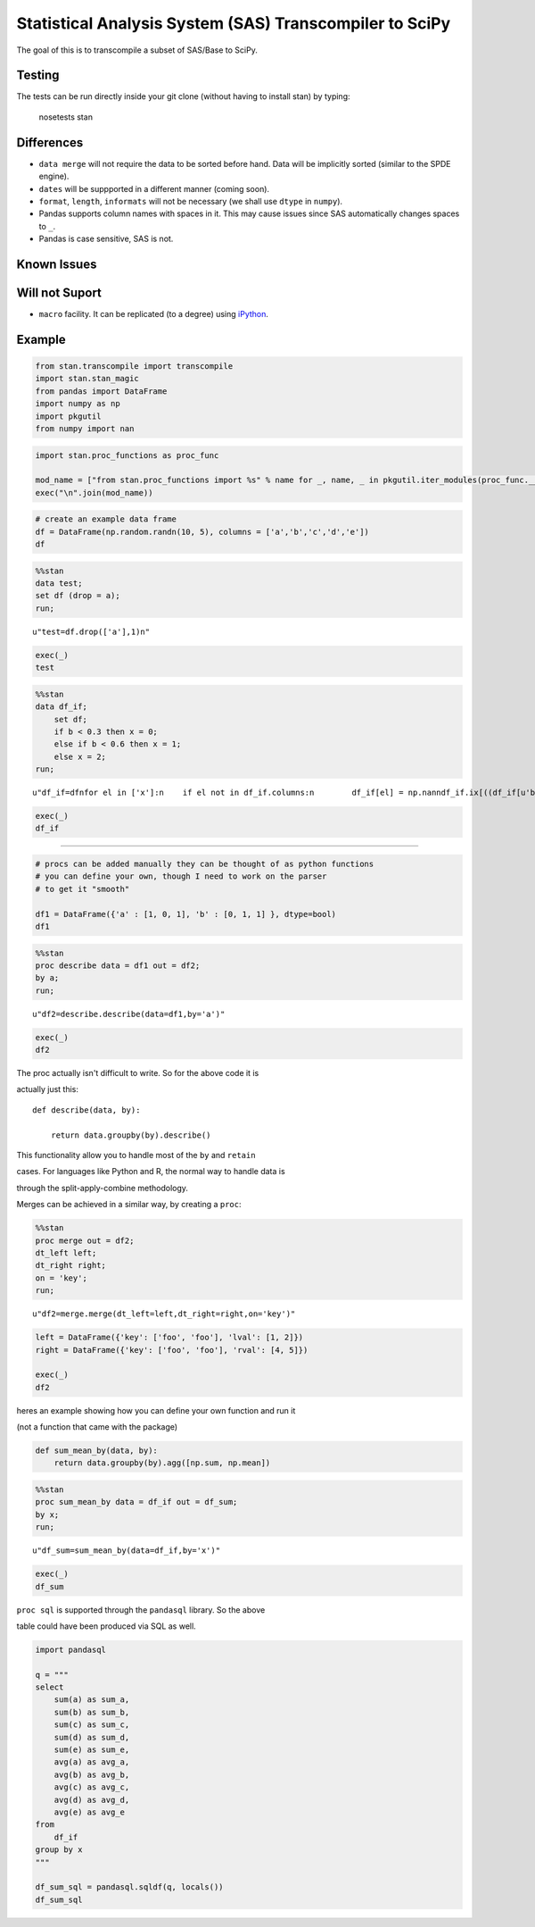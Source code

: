 Statistical Analysis System (SAS) Transcompiler to SciPy
==================================================

.. image:: https://travis-ci.org/chappers/Stan.svg?branch=dev   :target: https://travis-ci.org/chappers/Stan

The goal of this is to transcompile a subset of SAS/Base to SciPy.

Testing
-------

The tests can be run directly inside your git clone (without having to install stan) by typing:

    nosetests stan


Differences
-----------

* ``data merge`` will not require the data to be sorted before hand. Data will be implicitly sorted
  (similar to the SPDE engine).
* ``dates`` will be suppported in a different manner (coming soon).
* ``format``, ``length``, ``informats`` will not be necessary (we shall use ``dtype`` in ``numpy``).
* Pandas supports column names with spaces in it. This may cause issues since SAS automatically changes spaces to ``_``. 
* Pandas is case sensitive, SAS is not.

Known Issues
------------

Will not Suport
---------------

* ``macro`` facility. It can be replicated (to a degree) using `iPython <http://ipython.org/ipython-doc/rel-1.1.0/interactive/reference.html#input-caching-system>`_.


Example
-------


.. code:: python

    from stan.transcompile import transcompile
    import stan.stan_magic
    from pandas import DataFrame
    import numpy as np
    import pkgutil
    from numpy import nan
.. code:: python

    import stan.proc_functions as proc_func
    
    mod_name = ["from stan.proc_functions import %s" % name for _, name, _ in pkgutil.iter_modules(proc_func.__path__)] 
    exec("\n".join(mod_name))
.. code:: python

    # create an example data frame 
    df = DataFrame(np.random.randn(10, 5), columns = ['a','b','c','d','e'])
    df



.. raw:: html

    <div style="max-height:1000px;max-width:1500px;overflow:auto;">
    <table border="1" class="dataframe">
      <thead>
        <tr style="text-align: right;">
          <th></th>
          <th>a</th>
          <th>b</th>
          <th>c</th>
          <th>d</th>
          <th>e</th>
        </tr>
      </thead>
      <tbody>
        <tr>
          <th>0</th>
          <td>-1.245481</td>
          <td>-1.609963</td>
          <td> 0.442550</td>
          <td>-0.056406</td>
          <td>-0.213349</td>
        </tr>
        <tr>
          <th>1</th>
          <td>-1.118754</td>
          <td> 0.116146</td>
          <td>-0.032579</td>
          <td>-0.556940</td>
          <td> 0.270678</td>
        </tr>
        <tr>
          <th>2</th>
          <td> 0.864960</td>
          <td>-0.479118</td>
          <td> 2.370390</td>
          <td> 2.090656</td>
          <td>-0.475426</td>
        </tr>
        <tr>
          <th>3</th>
          <td> 0.434934</td>
          <td>-2.510176</td>
          <td> 0.122871</td>
          <td> 0.077915</td>
          <td> 0.597477</td>
        </tr>
        <tr>
          <th>4</th>
          <td> 0.689308</td>
          <td> 0.042817</td>
          <td> 0.217040</td>
          <td>-1.424120</td>
          <td>-0.214721</td>
        </tr>
        <tr>
          <th>5</th>
          <td>-0.432170</td>
          <td>-1.344882</td>
          <td>-0.055934</td>
          <td> 1.921247</td>
          <td> 1.519922</td>
        </tr>
        <tr>
          <th>6</th>
          <td>-0.837277</td>
          <td> 0.944802</td>
          <td>-0.650114</td>
          <td>-0.297314</td>
          <td> 1.432118</td>
        </tr>
        <tr>
          <th>7</th>
          <td> 1.488292</td>
          <td>-1.236296</td>
          <td> 0.128023</td>
          <td> 2.886408</td>
          <td>-0.560200</td>
        </tr>
        <tr>
          <th>8</th>
          <td>-0.510566</td>
          <td>-1.736577</td>
          <td> 0.066769</td>
          <td>-0.735257</td>
          <td> 0.178167</td>
        </tr>
        <tr>
          <th>9</th>
          <td> 2.540022</td>
          <td> 0.034493</td>
          <td>-0.521496</td>
          <td>-2.189938</td>
          <td> 0.111702</td>
        </tr>
      </tbody>
    </table>
    </div>



.. code:: python

    %%stan
    data test;
    set df (drop = a);
    run;



.. parsed-literal::

    u"test=df.drop(['a'],1)\n"



.. code:: python

    exec(_)
    test



.. raw:: html

    <div style="max-height:1000px;max-width:1500px;overflow:auto;">
    <table border="1" class="dataframe">
      <thead>
        <tr style="text-align: right;">
          <th></th>
          <th>b</th>
          <th>c</th>
          <th>d</th>
          <th>e</th>
        </tr>
      </thead>
      <tbody>
        <tr>
          <th>0</th>
          <td>-1.609963</td>
          <td> 0.442550</td>
          <td>-0.056406</td>
          <td>-0.213349</td>
        </tr>
        <tr>
          <th>1</th>
          <td> 0.116146</td>
          <td>-0.032579</td>
          <td>-0.556940</td>
          <td> 0.270678</td>
        </tr>
        <tr>
          <th>2</th>
          <td>-0.479118</td>
          <td> 2.370390</td>
          <td> 2.090656</td>
          <td>-0.475426</td>
        </tr>
        <tr>
          <th>3</th>
          <td>-2.510176</td>
          <td> 0.122871</td>
          <td> 0.077915</td>
          <td> 0.597477</td>
        </tr>
        <tr>
          <th>4</th>
          <td> 0.042817</td>
          <td> 0.217040</td>
          <td>-1.424120</td>
          <td>-0.214721</td>
        </tr>
        <tr>
          <th>5</th>
          <td>-1.344882</td>
          <td>-0.055934</td>
          <td> 1.921247</td>
          <td> 1.519922</td>
        </tr>
        <tr>
          <th>6</th>
          <td> 0.944802</td>
          <td>-0.650114</td>
          <td>-0.297314</td>
          <td> 1.432118</td>
        </tr>
        <tr>
          <th>7</th>
          <td>-1.236296</td>
          <td> 0.128023</td>
          <td> 2.886408</td>
          <td>-0.560200</td>
        </tr>
        <tr>
          <th>8</th>
          <td>-1.736577</td>
          <td> 0.066769</td>
          <td>-0.735257</td>
          <td> 0.178167</td>
        </tr>
        <tr>
          <th>9</th>
          <td> 0.034493</td>
          <td>-0.521496</td>
          <td>-2.189938</td>
          <td> 0.111702</td>
        </tr>
      </tbody>
    </table>
    </div>



.. code:: python

    %%stan
    data df_if;
        set df;    
        if b < 0.3 then x = 0;
        else if b < 0.6 then x = 1;
        else x = 2;    
    run;



.. parsed-literal::

    u"df_if=df\nfor el in ['x']:\n    if el not in df_if.columns:\n        df_if[el] = np.nan\ndf_if.ix[((df_if[u'b']<0.3)), 'x'] = (0)\nfor el in ['x']:\n    if el not in df_if.columns:\n        df_if[el] = np.nan\ndf_if.ix[((~((df_if[u'b']<0.3))) & (df_if[u'b']<0.6)), 'x'] = (1)\ndf_if.ix[((~((df_if[u'b']<0.6))) & (~((df_if[u'b']<0.3)))), 'x'] = (2)\n"



.. code:: python

    exec(_)
    df_if



.. raw:: html

    <div style="max-height:1000px;max-width:1500px;overflow:auto;">
    <table border="1" class="dataframe">
      <thead>
        <tr style="text-align: right;">
          <th></th>
          <th>a</th>
          <th>b</th>
          <th>c</th>
          <th>d</th>
          <th>e</th>
          <th>x</th>
        </tr>
      </thead>
      <tbody>
        <tr>
          <th>0</th>
          <td>-1.245481</td>
          <td>-1.609963</td>
          <td> 0.442550</td>
          <td>-0.056406</td>
          <td>-0.213349</td>
          <td> 0</td>
        </tr>
        <tr>
          <th>1</th>
          <td>-1.118754</td>
          <td> 0.116146</td>
          <td>-0.032579</td>
          <td>-0.556940</td>
          <td> 0.270678</td>
          <td> 0</td>
        </tr>
        <tr>
          <th>2</th>
          <td> 0.864960</td>
          <td>-0.479118</td>
          <td> 2.370390</td>
          <td> 2.090656</td>
          <td>-0.475426</td>
          <td> 0</td>
        </tr>
        <tr>
          <th>3</th>
          <td> 0.434934</td>
          <td>-2.510176</td>
          <td> 0.122871</td>
          <td> 0.077915</td>
          <td> 0.597477</td>
          <td> 0</td>
        </tr>
        <tr>
          <th>4</th>
          <td> 0.689308</td>
          <td> 0.042817</td>
          <td> 0.217040</td>
          <td>-1.424120</td>
          <td>-0.214721</td>
          <td> 0</td>
        </tr>
        <tr>
          <th>5</th>
          <td>-0.432170</td>
          <td>-1.344882</td>
          <td>-0.055934</td>
          <td> 1.921247</td>
          <td> 1.519922</td>
          <td> 0</td>
        </tr>
        <tr>
          <th>6</th>
          <td>-0.837277</td>
          <td> 0.944802</td>
          <td>-0.650114</td>
          <td>-0.297314</td>
          <td> 1.432118</td>
          <td> 2</td>
        </tr>
        <tr>
          <th>7</th>
          <td> 1.488292</td>
          <td>-1.236296</td>
          <td> 0.128023</td>
          <td> 2.886408</td>
          <td>-0.560200</td>
          <td> 0</td>
        </tr>
        <tr>
          <th>8</th>
          <td>-0.510566</td>
          <td>-1.736577</td>
          <td> 0.066769</td>
          <td>-0.735257</td>
          <td> 0.178167</td>
          <td> 0</td>
        </tr>
        <tr>
          <th>9</th>
          <td> 2.540022</td>
          <td> 0.034493</td>
          <td>-0.521496</td>
          <td>-2.189938</td>
          <td> 0.111702</td>
          <td> 0</td>
        </tr>
      </tbody>
    </table>
    </div>



--------------




.. code:: python

    # procs can be added manually they can be thought of as python functions
    # you can define your own, though I need to work on the parser
    # to get it "smooth"
    
    df1 = DataFrame({'a' : [1, 0, 1], 'b' : [0, 1, 1] }, dtype=bool)
    df1



.. raw:: html

    <div style="max-height:1000px;max-width:1500px;overflow:auto;">
    <table border="1" class="dataframe">
      <thead>
        <tr style="text-align: right;">
          <th></th>
          <th>a</th>
          <th>b</th>
        </tr>
      </thead>
      <tbody>
        <tr>
          <th>0</th>
          <td>  True</td>
          <td> False</td>
        </tr>
        <tr>
          <th>1</th>
          <td> False</td>
          <td>  True</td>
        </tr>
        <tr>
          <th>2</th>
          <td>  True</td>
          <td>  True</td>
        </tr>
      </tbody>
    </table>
    </div>



.. code:: python

    %%stan
    proc describe data = df1 out = df2;
    by a;
    run;



.. parsed-literal::

    u"df2=describe.describe(data=df1,by='a')"



.. code:: python

    exec(_)
    df2



.. raw:: html

    <div style="max-height:1000px;max-width:1500px;overflow:auto;">
    <table border="1" class="dataframe">
      <thead>
        <tr style="text-align: right;">
          <th></th>
          <th></th>
          <th>a</th>
          <th>b</th>
        </tr>
        <tr>
          <th>a</th>
          <th></th>
          <th></th>
          <th></th>
        </tr>
      </thead>
      <tbody>
        <tr>
          <th rowspan="8" valign="top">False</th>
          <th>count</th>
          <td>     1</td>
          <td>         1</td>
        </tr>
        <tr>
          <th>mean</th>
          <td>     0</td>
          <td>         1</td>
        </tr>
        <tr>
          <th>std</th>
          <td>   NaN</td>
          <td>       NaN</td>
        </tr>
        <tr>
          <th>min</th>
          <td> False</td>
          <td>      True</td>
        </tr>
        <tr>
          <th>25%</th>
          <td> False</td>
          <td>      True</td>
        </tr>
        <tr>
          <th>50%</th>
          <td>     0</td>
          <td>         1</td>
        </tr>
        <tr>
          <th>75%</th>
          <td> False</td>
          <td>      True</td>
        </tr>
        <tr>
          <th>max</th>
          <td> False</td>
          <td>      True</td>
        </tr>
        <tr>
          <th rowspan="8" valign="top">True </th>
          <th>count</th>
          <td>     2</td>
          <td>         2</td>
        </tr>
        <tr>
          <th>mean</th>
          <td>     1</td>
          <td>       0.5</td>
        </tr>
        <tr>
          <th>std</th>
          <td>     0</td>
          <td> 0.7071068</td>
        </tr>
        <tr>
          <th>min</th>
          <td>  True</td>
          <td>     False</td>
        </tr>
        <tr>
          <th>25%</th>
          <td>     1</td>
          <td>      0.25</td>
        </tr>
        <tr>
          <th>50%</th>
          <td>     1</td>
          <td>       0.5</td>
        </tr>
        <tr>
          <th>75%</th>
          <td>     1</td>
          <td>      0.75</td>
        </tr>
        <tr>
          <th>max</th>
          <td>  True</td>
          <td>      True</td>
        </tr>
      </tbody>
    </table>
    </div>



The proc actually isn't difficult to write. So for the above code it is

actually just this:



::



    def describe(data, by):

        return data.groupby(by).describe()  



This functionality allow you to handle most of the ``by`` and ``retain``

cases. For languages like Python and R, the normal way to handle data is

through the split-apply-combine methodology.



Merges can be achieved in a similar way, by creating a ``proc``:


.. code:: python

    %%stan
    proc merge out = df2;
    dt_left left;
    dt_right right;
    on = 'key';
    run;



.. parsed-literal::

    u"df2=merge.merge(dt_left=left,dt_right=right,on='key')"



.. code:: python

    left = DataFrame({'key': ['foo', 'foo'], 'lval': [1, 2]})
    right = DataFrame({'key': ['foo', 'foo'], 'rval': [4, 5]})
    
    exec(_)
    df2



.. raw:: html

    <div style="max-height:1000px;max-width:1500px;overflow:auto;">
    <table border="1" class="dataframe">
      <thead>
        <tr style="text-align: right;">
          <th></th>
          <th>key</th>
          <th>lval</th>
          <th>rval</th>
        </tr>
      </thead>
      <tbody>
        <tr>
          <th>0</th>
          <td> foo</td>
          <td> 1</td>
          <td> 4</td>
        </tr>
        <tr>
          <th>1</th>
          <td> foo</td>
          <td> 1</td>
          <td> 5</td>
        </tr>
        <tr>
          <th>2</th>
          <td> foo</td>
          <td> 2</td>
          <td> 4</td>
        </tr>
        <tr>
          <th>3</th>
          <td> foo</td>
          <td> 2</td>
          <td> 5</td>
        </tr>
      </tbody>
    </table>
    </div>



heres an example showing how you can define your own function and run it

(not a function that came with the package)


.. code:: python

    def sum_mean_by(data, by):
        return data.groupby(by).agg([np.sum, np.mean]) 
.. code:: python

    %%stan
    proc sum_mean_by data = df_if out = df_sum;
    by x;
    run;



.. parsed-literal::

    u"df_sum=sum_mean_by(data=df_if,by='x')"



.. code:: python

    exec(_)
    df_sum



.. raw:: html

    <div style="max-height:1000px;max-width:1500px;overflow:auto;">
    <table border="1" class="dataframe">
      <thead>
        <tr>
          <th></th>
          <th colspan="2" halign="left">a</th>
          <th colspan="2" halign="left">b</th>
          <th colspan="2" halign="left">c</th>
          <th colspan="2" halign="left">d</th>
          <th colspan="2" halign="left">e</th>
        </tr>
        <tr>
          <th></th>
          <th>sum</th>
          <th>mean</th>
          <th>sum</th>
          <th>mean</th>
          <th>sum</th>
          <th>mean</th>
          <th>sum</th>
          <th>mean</th>
          <th>sum</th>
          <th>mean</th>
        </tr>
        <tr>
          <th>x</th>
          <th></th>
          <th></th>
          <th></th>
          <th></th>
          <th></th>
          <th></th>
          <th></th>
          <th></th>
          <th></th>
          <th></th>
        </tr>
      </thead>
      <tbody>
        <tr>
          <th>0</th>
          <td> 2.710545</td>
          <td> 0.301172</td>
          <td>-8.723557</td>
          <td>-0.969284</td>
          <td> 2.737635</td>
          <td> 0.304182</td>
          <td> 2.013566</td>
          <td> 0.223730</td>
          <td> 1.214251</td>
          <td> 0.134917</td>
        </tr>
        <tr>
          <th>2</th>
          <td>-0.837277</td>
          <td>-0.837277</td>
          <td> 0.944802</td>
          <td> 0.944802</td>
          <td>-0.650114</td>
          <td>-0.650114</td>
          <td>-0.297314</td>
          <td>-0.297314</td>
          <td> 1.432118</td>
          <td> 1.432118</td>
        </tr>
      </tbody>
    </table>
    </div>



``proc sql`` is supported through the ``pandasql`` library. So the above

table could have been produced via SQL as well.


.. code:: python

    import pandasql
    
    q = """
    select 
        sum(a) as sum_a,
        sum(b) as sum_b,
        sum(c) as sum_c,
        sum(d) as sum_d,
        sum(e) as sum_e,
        avg(a) as avg_a,
        avg(b) as avg_b,
        avg(c) as avg_c,
        avg(d) as avg_d,
        avg(e) as avg_e
    from
        df_if
    group by x
    """
    
    df_sum_sql = pandasql.sqldf(q, locals())
    df_sum_sql
    
    



.. raw:: html

    <div style="max-height:1000px;max-width:1500px;overflow:auto;">
    <table border="1" class="dataframe">
      <thead>
        <tr style="text-align: right;">
          <th></th>
          <th>sum_a</th>
          <th>sum_b</th>
          <th>sum_c</th>
          <th>sum_d</th>
          <th>sum_e</th>
          <th>avg_a</th>
          <th>avg_b</th>
          <th>avg_c</th>
          <th>avg_d</th>
          <th>avg_e</th>
        </tr>
      </thead>
      <tbody>
        <tr>
          <th>0</th>
          <td> 2.710545</td>
          <td>-8.723557</td>
          <td> 2.737635</td>
          <td> 2.013566</td>
          <td> 1.214251</td>
          <td> 0.301172</td>
          <td>-0.969284</td>
          <td> 0.304182</td>
          <td> 0.223730</td>
          <td> 0.134917</td>
        </tr>
        <tr>
          <th>1</th>
          <td>-0.837277</td>
          <td> 0.944802</td>
          <td>-0.650114</td>
          <td>-0.297314</td>
          <td> 1.432118</td>
          <td>-0.837277</td>
          <td> 0.944802</td>
          <td>-0.650114</td>
          <td>-0.297314</td>
          <td> 1.432118</td>
        </tr>
      </tbody>
    </table>
    </div>


